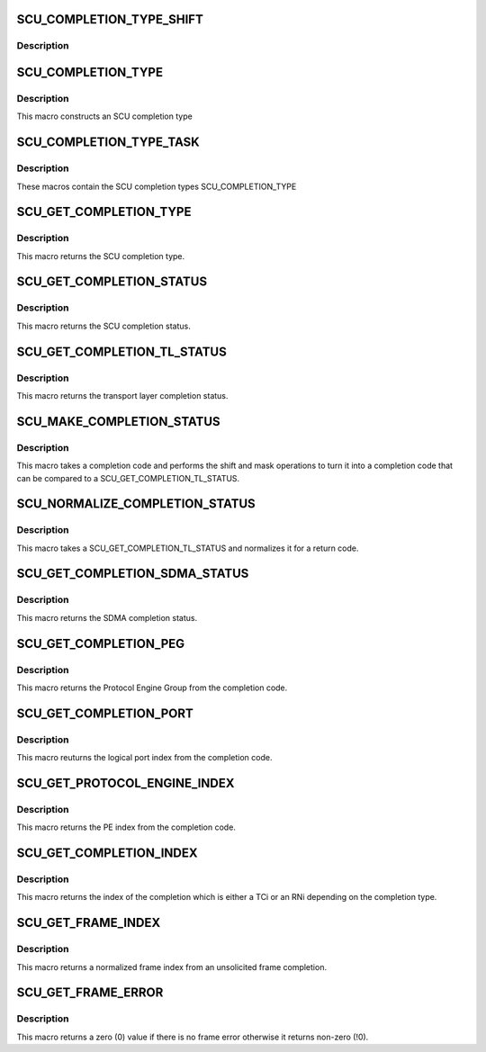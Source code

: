 .. -*- coding: utf-8; mode: rst -*-
.. src-file: drivers/scsi/isci/scu_completion_codes.h

.. _`scu_completion_type_shift`:

SCU_COMPLETION_TYPE_SHIFT
=========================

.. c:function::  SCU_COMPLETION_TYPE_SHIFT()

    codes.

.. _`scu_completion_type_shift.description`:

Description
-----------



.. _`scu_completion_type`:

SCU_COMPLETION_TYPE
===================

.. c:function::  SCU_COMPLETION_TYPE( type)

    :param  type:
        *undescribed*

.. _`scu_completion_type.description`:

Description
-----------

This macro constructs an SCU completion type

.. _`scu_completion_type_task`:

SCU_COMPLETION_TYPE_TASK
========================

.. c:function::  SCU_COMPLETION_TYPE_TASK()

.. _`scu_completion_type_task.description`:

Description
-----------

These macros contain the SCU completion types SCU_COMPLETION_TYPE

.. _`scu_get_completion_type`:

SCU_GET_COMPLETION_TYPE
=======================

.. c:function::  SCU_GET_COMPLETION_TYPE( completion_code)

    :param  completion_code:
        *undescribed*

.. _`scu_get_completion_type.description`:

Description
-----------

This macro returns the SCU completion type.

.. _`scu_get_completion_status`:

SCU_GET_COMPLETION_STATUS
=========================

.. c:function::  SCU_GET_COMPLETION_STATUS( completion_code)

    :param  completion_code:
        *undescribed*

.. _`scu_get_completion_status.description`:

Description
-----------

This macro returns the SCU completion status.

.. _`scu_get_completion_tl_status`:

SCU_GET_COMPLETION_TL_STATUS
============================

.. c:function::  SCU_GET_COMPLETION_TL_STATUS( completion_code)

    :param  completion_code:
        *undescribed*

.. _`scu_get_completion_tl_status.description`:

Description
-----------

This macro returns the transport layer completion status.

.. _`scu_make_completion_status`:

SCU_MAKE_COMPLETION_STATUS
==========================

.. c:function::  SCU_MAKE_COMPLETION_STATUS( completion_code)

    :param  completion_code:
        *undescribed*

.. _`scu_make_completion_status.description`:

Description
-----------

This macro takes a completion code and performs the shift and mask
operations to turn it into a completion code that can be compared to a
SCU_GET_COMPLETION_TL_STATUS.

.. _`scu_normalize_completion_status`:

SCU_NORMALIZE_COMPLETION_STATUS
===============================

.. c:function::  SCU_NORMALIZE_COMPLETION_STATUS( completion_code)

    :param  completion_code:
        *undescribed*

.. _`scu_normalize_completion_status.description`:

Description
-----------

This macro takes a SCU_GET_COMPLETION_TL_STATUS and normalizes it for a
return code.

.. _`scu_get_completion_sdma_status`:

SCU_GET_COMPLETION_SDMA_STATUS
==============================

.. c:function::  SCU_GET_COMPLETION_SDMA_STATUS( completion_code)

    :param  completion_code:
        *undescribed*

.. _`scu_get_completion_sdma_status.description`:

Description
-----------

This macro returns the SDMA completion status.

.. _`scu_get_completion_peg`:

SCU_GET_COMPLETION_PEG
======================

.. c:function::  SCU_GET_COMPLETION_PEG( completion_code)

    :param  completion_code:
        *undescribed*

.. _`scu_get_completion_peg.description`:

Description
-----------

This macro returns the Protocol Engine Group from the completion code.

.. _`scu_get_completion_port`:

SCU_GET_COMPLETION_PORT
=======================

.. c:function::  SCU_GET_COMPLETION_PORT( completion_code)

    :param  completion_code:
        *undescribed*

.. _`scu_get_completion_port.description`:

Description
-----------

This macro reuturns the logical port index from the completion code.

.. _`scu_get_protocol_engine_index`:

SCU_GET_PROTOCOL_ENGINE_INDEX
=============================

.. c:function::  SCU_GET_PROTOCOL_ENGINE_INDEX( completion_code)

    :param  completion_code:
        *undescribed*

.. _`scu_get_protocol_engine_index.description`:

Description
-----------

This macro returns the PE index from the completion code.

.. _`scu_get_completion_index`:

SCU_GET_COMPLETION_INDEX
========================

.. c:function::  SCU_GET_COMPLETION_INDEX( completion_code)

    :param  completion_code:
        *undescribed*

.. _`scu_get_completion_index.description`:

Description
-----------

This macro returns the index of the completion which is either a TCi or an
RNi depending on the completion type.

.. _`scu_get_frame_index`:

SCU_GET_FRAME_INDEX
===================

.. c:function::  SCU_GET_FRAME_INDEX( completion_code)

    :param  completion_code:
        *undescribed*

.. _`scu_get_frame_index.description`:

Description
-----------

This macro returns a normalized frame index from an unsolicited frame
completion.

.. _`scu_get_frame_error`:

SCU_GET_FRAME_ERROR
===================

.. c:function::  SCU_GET_FRAME_ERROR( completion_code)

    :param  completion_code:
        *undescribed*

.. _`scu_get_frame_error.description`:

Description
-----------

This macro returns a zero (0) value if there is no frame error otherwise it
returns non-zero (!0).

.. This file was automatic generated / don't edit.

